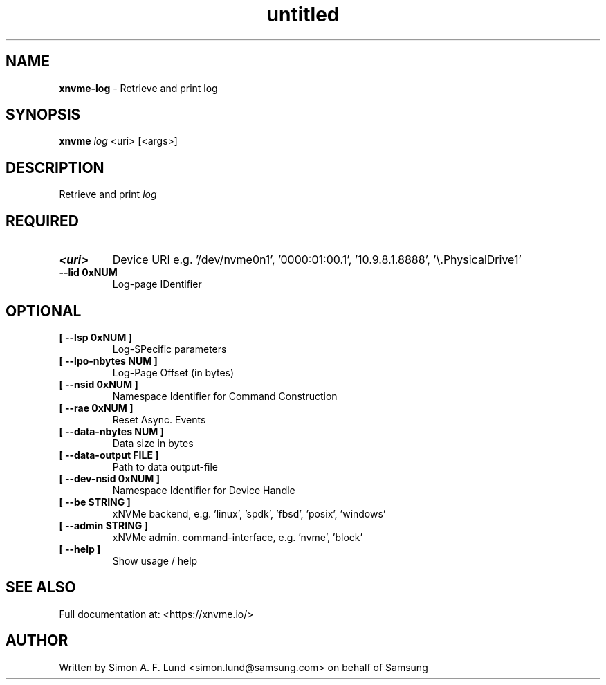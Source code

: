 .\" Text automatically generated by txt2man
.TH untitled  "31 January 2022" "" ""
.SH NAME
\fBxnvme-log \fP- Retrieve and print log
.SH SYNOPSIS
.nf
.fam C
\fBxnvme\fP \fIlog\fP <uri> [<args>]
.fam T
.fi
.fam T
.fi
.SH DESCRIPTION
Retrieve and print \fIlog\fP
.SH REQUIRED
.TP
.B
<uri>
Device URI e.g. '/dev/nvme0n1', '0000:01:00.1', '10.9.8.1.8888', '\\.\PhysicalDrive1'
.TP
.B
\fB--lid\fP 0xNUM
Log-page IDentifier
.RE
.PP

.SH OPTIONAL
.TP
.B
[ \fB--lsp\fP 0xNUM ]
Log-SPecific parameters
.TP
.B
[ \fB--lpo-nbytes\fP NUM ]
Log-Page Offset (in bytes)
.TP
.B
[ \fB--nsid\fP 0xNUM ]
Namespace Identifier for Command Construction
.TP
.B
[ \fB--rae\fP 0xNUM ]
Reset Async. Events
.TP
.B
[ \fB--data-nbytes\fP NUM ]
Data size in bytes
.TP
.B
[ \fB--data-output\fP FILE ]
Path to data output-file
.TP
.B
[ \fB--dev-nsid\fP 0xNUM ]
Namespace Identifier for Device Handle
.TP
.B
[ \fB--be\fP STRING ]
xNVMe backend, e.g. 'linux', 'spdk', 'fbsd', 'posix', 'windows'
.TP
.B
[ \fB--admin\fP STRING ]
xNVMe admin. command-interface, e.g. 'nvme', 'block'
.TP
.B
[ \fB--help\fP ]
Show usage / help
.RE
.PP


.SH SEE ALSO
Full documentation at: <https://xnvme.io/>
.SH AUTHOR
Written by Simon A. F. Lund <simon.lund@samsung.com> on behalf of Samsung

